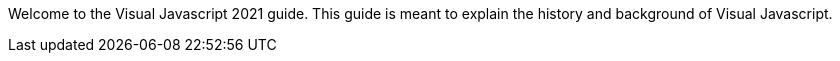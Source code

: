Welcome to the Visual Javascript 2021 guide. This guide is meant to explain the history and background of Visual Javascript.
